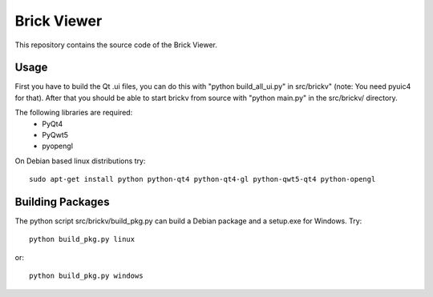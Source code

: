 Brick Viewer
============

This repository contains the source code of the Brick Viewer.

Usage
-----
First you have to build the Qt .ui files, you can do this with
"python build_all_ui.py" in src/brickv" (note: You need pyuic4 for that).
After that you should be able to start brickv from source with 
"python main.py" in the src/brickv/ directory.

The following libraries are required:
 * PyQt4
 * PyQwt5
 * pyopengl

On Debian based linux distributions try::
 
 sudo apt-get install python python-qt4 python-qt4-gl python-qwt5-qt4 python-opengl

Building Packages
-----------------
The python script src/brickv/build_pkg.py can build a Debian package and a
setup.exe for Windows. Try::

 python build_pkg.py linux

or::

 python build_pkg.py windows
